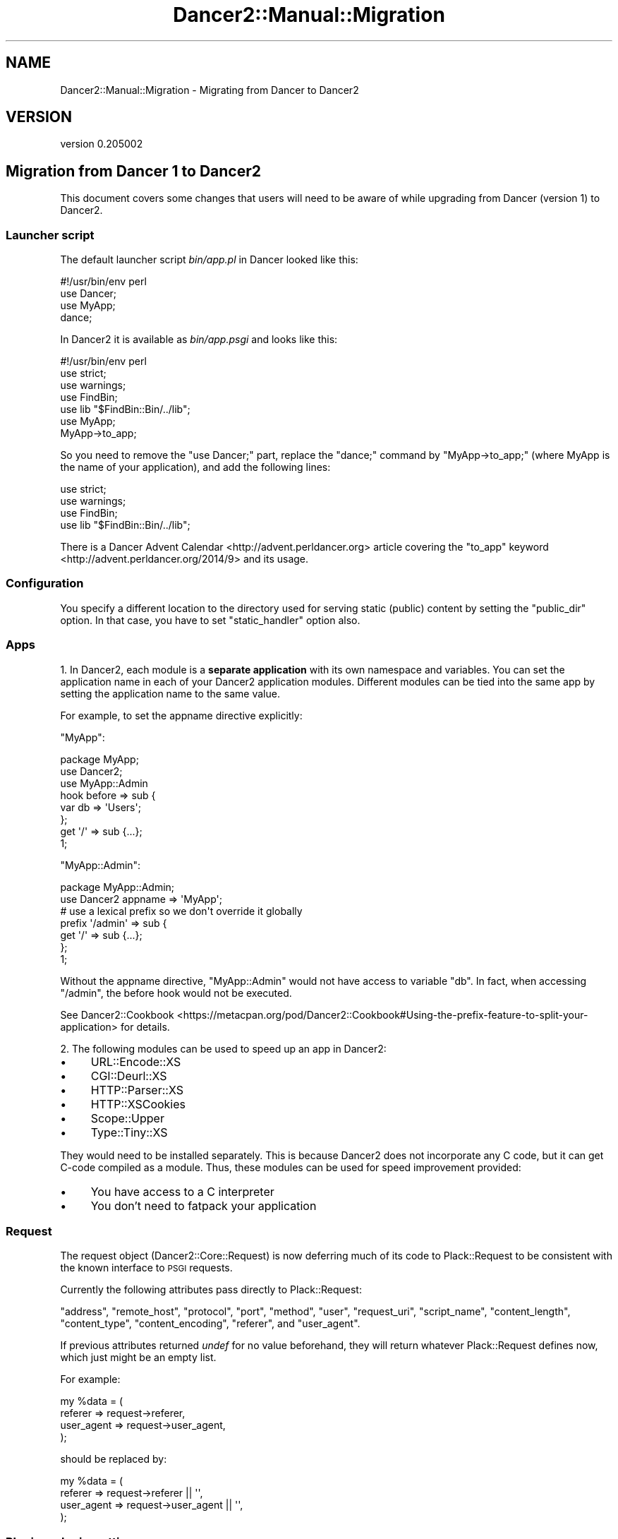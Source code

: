 .\" Automatically generated by Pod::Man 2.27 (Pod::Simple 3.28)
.\"
.\" Standard preamble:
.\" ========================================================================
.de Sp \" Vertical space (when we can't use .PP)
.if t .sp .5v
.if n .sp
..
.de Vb \" Begin verbatim text
.ft CW
.nf
.ne \\$1
..
.de Ve \" End verbatim text
.ft R
.fi
..
.\" Set up some character translations and predefined strings.  \*(-- will
.\" give an unbreakable dash, \*(PI will give pi, \*(L" will give a left
.\" double quote, and \*(R" will give a right double quote.  \*(C+ will
.\" give a nicer C++.  Capital omega is used to do unbreakable dashes and
.\" therefore won't be available.  \*(C` and \*(C' expand to `' in nroff,
.\" nothing in troff, for use with C<>.
.tr \(*W-
.ds C+ C\v'-.1v'\h'-1p'\s-2+\h'-1p'+\s0\v'.1v'\h'-1p'
.ie n \{\
.    ds -- \(*W-
.    ds PI pi
.    if (\n(.H=4u)&(1m=24u) .ds -- \(*W\h'-12u'\(*W\h'-12u'-\" diablo 10 pitch
.    if (\n(.H=4u)&(1m=20u) .ds -- \(*W\h'-12u'\(*W\h'-8u'-\"  diablo 12 pitch
.    ds L" ""
.    ds R" ""
.    ds C` ""
.    ds C' ""
'br\}
.el\{\
.    ds -- \|\(em\|
.    ds PI \(*p
.    ds L" ``
.    ds R" ''
.    ds C`
.    ds C'
'br\}
.\"
.\" Escape single quotes in literal strings from groff's Unicode transform.
.ie \n(.g .ds Aq \(aq
.el       .ds Aq '
.\"
.\" If the F register is turned on, we'll generate index entries on stderr for
.\" titles (.TH), headers (.SH), subsections (.SS), items (.Ip), and index
.\" entries marked with X<> in POD.  Of course, you'll have to process the
.\" output yourself in some meaningful fashion.
.\"
.\" Avoid warning from groff about undefined register 'F'.
.de IX
..
.nr rF 0
.if \n(.g .if rF .nr rF 1
.if (\n(rF:(\n(.g==0)) \{
.    if \nF \{
.        de IX
.        tm Index:\\$1\t\\n%\t"\\$2"
..
.        if !\nF==2 \{
.            nr % 0
.            nr F 2
.        \}
.    \}
.\}
.rr rF
.\" ========================================================================
.\"
.IX Title "Dancer2::Manual::Migration 3"
.TH Dancer2::Manual::Migration 3 "2017-10-17" "perl v5.16.3" "User Contributed Perl Documentation"
.\" For nroff, turn off justification.  Always turn off hyphenation; it makes
.\" way too many mistakes in technical documents.
.if n .ad l
.nh
.SH "NAME"
Dancer2::Manual::Migration \- Migrating from Dancer to Dancer2
.SH "VERSION"
.IX Header "VERSION"
version 0.205002
.SH "Migration from Dancer 1 to Dancer2"
.IX Header "Migration from Dancer 1 to Dancer2"
This document covers some changes that users will need to be aware of
while upgrading from Dancer (version 1) to Dancer2.
.SS "Launcher script"
.IX Subsection "Launcher script"
The default launcher script \fIbin/app.pl\fR in Dancer looked like this:
.PP
.Vb 4
\&    #!/usr/bin/env perl
\&    use Dancer;
\&    use MyApp;
\&    dance;
.Ve
.PP
In Dancer2 it is available as \fIbin/app.psgi\fR and looks like this:
.PP
.Vb 1
\&    #!/usr/bin/env perl
\&
\&    use strict;
\&    use warnings;
\&    use FindBin;
\&    use lib "$FindBin::Bin/../lib";
\&
\&    use MyApp;
\&    MyApp\->to_app;
.Ve
.PP
So you need to remove the \f(CW\*(C`use Dancer;\*(C'\fR part, replace the \f(CW\*(C`dance;\*(C'\fR command
by \f(CW\*(C`MyApp\->to_app;\*(C'\fR (where MyApp is the name of your application), and
add the following lines:
.PP
.Vb 4
\&    use strict;
\&    use warnings;
\&    use FindBin;
\&    use lib "$FindBin::Bin/../lib";
.Ve
.PP
There is a Dancer Advent Calendar <http://advent.perldancer.org> article
covering the \f(CW\*(C`to_app\*(C'\fR keyword <http://advent.perldancer.org/2014/9>
and its usage.
.SS "Configuration"
.IX Subsection "Configuration"
You specify a different location to the directory used for serving static (public)
content by setting the \f(CW\*(C`public_dir\*(C'\fR option. In that case, you have to set
\&\f(CW\*(C`static_handler\*(C'\fR option also.
.SS "Apps"
.IX Subsection "Apps"
1. In Dancer2, each module is a \fBseparate application\fR with its own
namespace and variables. You can set the application name in each of your
Dancer2 application modules. Different modules can be tied into the same
app by setting the application name to the same value.
.PP
For example, to set the appname directive explicitly:
.PP
\&\f(CW\*(C`MyApp\*(C'\fR:
.PP
.Vb 3
\&    package MyApp;
\&    use Dancer2;
\&    use MyApp::Admin
\&
\&    hook before => sub {
\&        var db => \*(AqUsers\*(Aq;
\&    };
\&
\&    get \*(Aq/\*(Aq => sub {...};
\&
\&    1;
.Ve
.PP
\&\f(CW\*(C`MyApp::Admin\*(C'\fR:
.PP
.Vb 2
\&    package MyApp::Admin;
\&    use Dancer2 appname => \*(AqMyApp\*(Aq;
\&
\&    # use a lexical prefix so we don\*(Aqt override it globally
\&    prefix \*(Aq/admin\*(Aq => sub {
\&        get \*(Aq/\*(Aq => sub {...};
\&    };
\&
\&    1;
.Ve
.PP
Without the appname directive, \f(CW\*(C`MyApp::Admin\*(C'\fR would not have access
to variable \f(CW\*(C`db\*(C'\fR. In fact, when accessing \f(CW\*(C`/admin\*(C'\fR, the before hook would
not be executed.
.PP
See Dancer2::Cookbook <https://metacpan.org/pod/Dancer2::Cookbook#Using-the-prefix-feature-to-split-your-application>
for details.
.PP
2. The following modules can be used to speed up an app in Dancer2:
.IP "\(bu" 4
URL::Encode::XS
.IP "\(bu" 4
CGI::Deurl::XS
.IP "\(bu" 4
HTTP::Parser::XS
.IP "\(bu" 4
HTTP::XSCookies
.IP "\(bu" 4
Scope::Upper
.IP "\(bu" 4
Type::Tiny::XS
.PP
They would need to be installed separately. This is because Dancer2 does
not incorporate any C code, but it can get C\-code compiled as a module.
Thus, these modules can be used for speed improvement provided:
.IP "\(bu" 4
You have access to a C interpreter
.IP "\(bu" 4
You don't need to fatpack your application
.SS "Request"
.IX Subsection "Request"
The request object (Dancer2::Core::Request) is now deferring much of
its code to Plack::Request to be consistent with the known interface
to \s-1PSGI\s0 requests.
.PP
Currently the following attributes pass directly to Plack::Request:
.PP
\&\f(CW\*(C`address\*(C'\fR, \f(CW\*(C`remote_host\*(C'\fR, \f(CW\*(C`protocol\*(C'\fR, \f(CW\*(C`port\*(C'\fR, \f(CW\*(C`method\*(C'\fR, \f(CW\*(C`user\*(C'\fR,
\&\f(CW\*(C`request_uri\*(C'\fR, \f(CW\*(C`script_name\*(C'\fR, \f(CW\*(C`content_length\*(C'\fR, \f(CW\*(C`content_type\*(C'\fR,
\&\f(CW\*(C`content_encoding\*(C'\fR, \f(CW\*(C`referer\*(C'\fR, and \f(CW\*(C`user_agent\*(C'\fR.
.PP
If previous attributes returned \fIundef\fR for no value beforehand, they
will return whatever Plack::Request defines now, which just might be
an empty list.
.PP
For example:
.PP
.Vb 4
\&    my %data = (
\&        referer    => request\->referer,
\&        user_agent => request\->user_agent,
\&    );
.Ve
.PP
should be replaced by:
.PP
.Vb 4
\&    my %data = (
\&        referer    => request\->referer    || \*(Aq\*(Aq,
\&        user_agent => request\->user_agent || \*(Aq\*(Aq,
\&    );
.Ve
.SS "Plugins: plugin_setting"
.IX Subsection "Plugins: plugin_setting"
\&\f(CW\*(C`plugin_setting\*(C'\fR returns the configuration of the plugin. It can only be
called in \f(CW\*(C`register\*(C'\fR or \f(CW\*(C`on_plugin_import\*(C'\fR.
.SS "Routes"
.IX Subsection "Routes"
Dancer2 requires all routes defined via a string to begin with a leading
slash \f(CW\*(C`/\*(C'\fR.
.PP
For example:
.PP
.Vb 3
\&    get \*(Aq0\*(Aq => sub {
\&        return "not gonna fly";
\&    };
.Ve
.PP
would return an error. The correct way to write this would be to use
\&\f(CW\*(C`get \*(Aq/0\*(Aq\*(C'\fR
.SS "Route parameters"
.IX Subsection "Route parameters"
The \f(CW\*(C`params\*(C'\fR keyword which provides merged parameters used to allow body
parameters to override route parameters. Now route parameters take
precedence over query parameters and body parameters.
.PP
We have introduced \f(CW\*(C`route_parameters\*(C'\fR to retrieve parameter values from
the route matching. Please refer to Dancer2::Manual for more
information.
.SS "Tests"
.IX Subsection "Tests"
Dancer2 recommends the use of Plack::Test.
.PP
For example:
.PP
.Vb 5
\&    use strict;
\&    use warnings;
\&    use Test::More tests => 2;
\&    use Plack::Test;
\&    use HTTP::Request::Common;
\&
\&    {
\&        package App::Test; # or whatever you want to call it
\&        get \*(Aq/\*(Aq => sub { template \*(Aqindex\*(Aq };
\&    }
\&
\&    my $test = Plack::Test\->create( App::Test\->to_app );
\&    my $res  = $test\->request( GET \*(Aq/\*(Aq );
\&
\&    ok( $res\->is_success, \*(Aq[GET /] Successful\*(Aq );
\&    like( $res\->content, qr{<title>Test2</title>}, \*(AqCorrect title\*(Aq );
.Ve
.PP
Other modules that could be used for testing are:
.IP "\(bu" 4
Test::TCP
.IP "\(bu" 4
Test::WWW::Mechanize::PSGI
.PP
\fILogs\fR
.IX Subsection "Logs"
.PP
The \f(CW\*(C`logger_format\*(C'\fR in the Logger role (Dancer2::Core::Role::Logger)
is now \f(CW\*(C`log_format\*(C'\fR.
.PP
\&\f(CW\*(C`read_logs\*(C'\fR can no longer be used, as with Dancer2::Test. Instead,
Dancer2::Logger::Capture could be used for testing, to capture all
logs to an object.
.PP
For example:
.PP
.Vb 6
\&    use strict;
\&    use warnings;
\&    use Test::More import => [\*(Aq!pass\*(Aq];
\&    use Plack::Test;
\&    use HTTP::Request::Common;
\&    use Ref::Util qw<is_coderef>;
\&
\&    {
\&        package App;
\&        use Dancer2;
\&
\&        set log       => \*(Aqdebug\*(Aq;
\&        set logger    => \*(Aqcapture\*(Aq;
\&
\&        get \*(Aq/\*(Aq => sub {
\&            debug \*(Aqthis is my debug message\*(Aq;
\&            return 1;
\&        };
\&    }
\&
\&    my $app = Dancer2\->psgi_app;
\&    ok( is_coderef($app), \*(AqGot app\*(Aq );
\&
\&    test_psgi $app, sub {
\&        my $cb = shift;
\&
\&        my $res = $cb\->( GET \*(Aq/\*(Aq );
\&        is $res\->code, 200;
\&
\&        my $trap = App\->dancer_app\->logger_engine\->trapper;
\&
\&        is_deeply $trap\->read, [
\&            { level => \*(Aqdebug\*(Aq, message => \*(Aqthis is my debug message\*(Aq }
\&        ];
\&    };
.Ve
.SS "Exports: Tags"
.IX Subsection "Exports: Tags"
The following tags are not needed in Dancer2:
.PP
.Vb 3
\& use Dancer2 qw(:syntax);
\& use Dancer2 qw(:tests);
\& use Dancer2 qw(:script);
.Ve
.PP
The \f(CW\*(C`plackup\*(C'\fR command should be used instead. It provides a development
server and reads the configuration options in your command line utilities.
.SS "Engines"
.IX Subsection "Engines"
.IP "\(bu" 4
Engines receive a logging callback
.Sp
Engines now receive a logging callback named \f(CW\*(C`log_cb\*(C'\fR. Engines can use it
to log anything in run-time, without having to worry about what logging
engine is used.
.Sp
This is provided as a callback because the logger might be changed in
run-time and we want engines to be able to always reach the current one
without having a reference back to the core application object.
.Sp
The logger engine doesn't have the attribute since it is the logger itself.
.IP "\(bu" 4
Engines handle encoding consistently
.Sp
All engines are now expected to handle encoding on their own. User code
is expected to be in internal Perl representation.
.Sp
Therefore, all serializers, for example, should deserialize to the Perl
representation. Templates, in turn, encode to \s-1UTF\-8\s0 if requested by the
user, or by default.
.Sp
One side-effect of this is that \f(CW\*(C`from_yaml\*(C'\fR will call \s-1YAML\s0's \f(CW\*(C`Load\*(C'\fR
function with decoded input.
.PP
\fITemplating engine changes\fR
.IX Subsection "Templating engine changes"
.PP
Whereas in Dancer1, the following were equivalent for Template::Toolkit:
.PP
.Vb 2
\&    template \*(Aqfoo/bar\*(Aq
\&    template \*(Aq/foo/bar\*(Aq
.Ve
.PP
In Dancer2, when using Dancer2::Template::TemplateToolkit, the version with
the leading slash will try to locate \f(CW\*(C`/foo/bar\*(C'\fR relative to your filesystem
root, not relative to your Dancer application directory.
.PP
The Dancer2::Template::Simple engine is unchanged in this respect.
.PP
Whereas in Dancer1, template engines have the methods:
.PP
.Vb 2
\&    $template_engine\->view(\*(Aqfoo.tt\*(Aq)
\&    $template_engine\->view_exists(\*(Aqfoo.tt\*(Aq)
.Ve
.PP
In Dancer2, you should instead write:
.PP
.Vb 2
\&    $template_engine\->view_pathname(\*(Aqfoo.tt\*(Aq)
\&    $template_engine\->pathname_exists($full_path)
.Ve
.PP
You may not need these unless you are writing a templating engine.
.PP
\fISerializers\fR
.IX Subsection "Serializers"
.PP
You no longer need to implement the \f(CW\*(C`loaded\*(C'\fR method. It is simply
unnecessary.
.PP
\fISessions\fR
.IX Subsection "Sessions"
.PP
Now the Simple session engine is turned on
by default, unless you specify a different one.
.SS "Configuration"
.IX Subsection "Configuration"
\fI\f(CI\*(C`public_dir\*(C'\fI\fR
.IX Subsection "public_dir"
.PP
You cannot set the public directory with \f(CW\*(C`setting\*(C'\fR now. Instead you
will need to call \f(CW\*(C`config\*(C'\fR:
.PP
.Vb 2
\&    # before
\&    setting( \*(Aqpublic_dir\*(Aq, \*(Aqnew_path/\*(Aq );
\&
\&    # after
\&    config\->{\*(Aqpublic_dir\*(Aq} = \*(Aqnew_path\*(Aq;
.Ve
.PP
\fIwarnings\fR
.IX Subsection "warnings"
.PP
The \f(CW\*(C`warnings\*(C'\fR configuration option, along with the environment variable
\&\f(CW\*(C`DANCER_WARNINGS\*(C'\fR, have been removed and have no effect whatsoever.
.PP
They were added when someone requested to be able to load Dancer without
the warnings pragma, which it adds, just like Moose, Moo, and
other modules provide.
.PP
If you want this to happen now (which you probably shouldn't be doing),
you can always control it lexically:
.PP
.Vb 2
\&    use Dancer2;
\&    no warnings;
.Ve
.PP
You can also use Dancer2 within a narrower scope:
.PP
.Vb 3
\&    { use Dancer2 }
\&    use strict;
\&    # warnings are not turned on
.Ve
.PP
However, having warnings turned it is very recommended.
.PP
\fIserver_tokens\fR
.IX Subsection "server_tokens"
.PP
The configuration \f(CW\*(C`server_tokens\*(C'\fR has been introduced in the reverse (but
more sensible, and Plack-compatible) form as \f(CW\*(C`no_server_tokens\*(C'\fR.
.PP
\&\f(CW\*(C`DANCER_SERVER_TOKENS\*(C'\fR changed to \f(CW\*(C`DANCER_NO_SERVER_TOKENS\*(C'\fR.
.PP
\fIengines\fR
.IX Subsection "engines"
.PP
If you want to use Template::Toolkit instead of the built-in simple templating
engine you used to enable the following line in the config.yml file.
.PP
.Vb 1
\&    template: "template_toolkit"
.Ve
.PP
That was enough to get started. The start_tag and end_tag it used were the same as in
the simple template <% and %> respectively.
.PP
If you wanted to further customize the Template::Toolkit you could also enable or add
the following:
.PP
.Vb 5
\&    engines:
\&      template_toolkit:
\&         encoding:  \*(Aqutf8\*(Aq
\&         start_tag: \*(Aq[%\*(Aq
\&         end_tag:   \*(Aq%]\*(Aq
.Ve
.PP
In Dancer 2 you can also enable Template::Toolkit with the same configuration option:
.PP
.Vb 1
\&    template: "template_toolkit"
.Ve
.PP
But the default start_tag and end_tag are now [% and %], so if you used the default in Dancer 1
now you will have to explicitly change the start_tag and end_tag values.
The configuration also got an extral level of depth. Under the \f(CW\*(C`engine\*(C'\fR key there is a \f(CW\*(C`template\*(C'\fR
key and the \f(CW\*(C`template_toolkit\*(C'\fR key comes below that. As in this example:
.PP
.Vb 5
\&    engines:
\&      template:
\&        template_toolkit:
\&          start_tag: \*(Aq<%\*(Aq
\&          end_tag:   \*(Aq%>\*(Aq
.Ve
.PP
In a nutshell, if you used to have
.PP
.Vb 1
\&    template: "template_toolkit"
.Ve
.PP
You need to replace it with
.PP
.Vb 6
\&    template: "template_toolkit"
\&    engines:
\&      template:
\&        template_toolkit:
\&          start_tag: \*(Aq<%\*(Aq
\&          end_tag:   \*(Aq%>\*(Aq
.Ve
.PP
Session engine
.IX Subsection "Session engine"
.PP
The session engine is configured in the \f(CW\*(C`engine\*(C'\fR section.
.IP "\(bu" 4
\&\f(CW\*(C`session_name\*(C'\fR changed to \f(CW\*(C`cookie_name\*(C'\fR.
.IP "\(bu" 4
\&\f(CW\*(C`session_domain\*(C'\fR changed to \f(CW\*(C`cookie_domain\*(C'\fR.
.IP "\(bu" 4
\&\f(CW\*(C`session_expires\*(C'\fR changed to \f(CW\*(C`cookie_duration\*(C'\fR.
.IP "\(bu" 4
\&\f(CW\*(C`session_secure\*(C'\fR changed to \f(CW\*(C`is_secure\*(C'\fR.
.IP "\(bu" 4
\&\f(CW\*(C`session_is_http_only\*(C'\fR changed to \f(CW\*(C`is_http_only\*(C'\fR.
.PP
Dancer2 also adds two attributes for session:
.IP "\(bu" 4
\&\f(CW\*(C`cookie_path\*(C'\fR
The path of the cookie to create for storing the session key. Defaults to \*(L"/\*(R".
.IP "\(bu" 4
\&\f(CW\*(C`session_duration\*(C'\fR
Duration in seconds before sessions should expire, regardless of cookie
expiration. If set, then SessionFactories should use this to enforce a limit on
session validity.
.PP
See Dancer2::Core::Role::SessionFactory for more detailed documentation
for these options, or the particular session engine for other supported options.
.PP
.Vb 1
\&  session: Simple
\&
\&  engines:
\&     session:
\&           Simple:
\&            cookie_name: dance.set
\&        cookie_duration: \*(Aq24 hours\*(Aq
\&            is_secure: 1
\&        is_http_only: 1
.Ve
.PP
\fIPlack Middleware\fR
.IX Subsection "Plack Middleware"
.PP
In Dancer1 you could set up Plack Middleware using a \f(CW\*(C`plack_middlewares\*(C'\fR key
in your \f(CW\*(C`config.yml\*(C'\fR file. Under Dancer2 you will instead need to invoke
middleware using Plack::Builder, as demonstrated in
Dancer2::Manual::Deployment.
.SS "Keywords"
.IX Subsection "Keywords"
\fICalling Keywords Explicitly\fR
.IX Subsection "Calling Keywords Explicitly"
.PP
In Dancer1, keywords could be imported individually into a package:
.PP
.Vb 2
\&    package MyApp;
\&    use Dancer qw< get post params session >;
\&
\&    get \*(Aq/foo\*(Aq { ... };
.Ve
.PP
Any keywords you did't export could be called explicitly:
.PP
.Vb 3
\&    package MyApp;
\&    use Dancer qw< get post params session >;
\&    use List::Util qw< any >;
\&
\&    Dancer::any sub { ... };
.Ve
.PP
Dancer2's \s-1DSL\s0 is implemented differently. Keywords only exist in the namespace
of the package which \f(CW\*(C`use\*(C'\fRs Dancer2, i.e. there is no \f(CW\*(C`Dancer2::any\*(C'\fR, only
e.g. \f(CW\*(C`MyApp::any\*(C'\fR.
.PP
If you only want individual keywords, you can write a shim as follows:
.PP
.Vb 2
\&    package MyApp::DSL;
\&    use Dancer2 appname => \*(AqMyApp\*(Aq;
\&
\&    use Exporter qw< import >;
\&
\&    our @EXPORT = qw< get post ... >
.Ve
.PP
Then in other packages:
.PP
.Vb 1
\&    package MyApp;
\&
\&    use MyApp::DSL qw< get post >;
\&
\&    MyApp::DSL::any sub { ... };
.Ve
.PP
\fIappdir\fR
.IX Subsection "appdir"
.PP
This keyword does not exist in Dancer2. However, the same information can be
found in \f(CW\*(C`config\->{\*(Aqappdir\*(Aq}\*(C'\fR.
.PP
\fIload\fR
.IX Subsection "load"
.PP
This keyword is no longer required. Dancer2 loads the environment
automatically and will not reload any other environment when called with
load. (It's a good thing.)
.PP
\fIparam_array\fR
.IX Subsection "param_array"
.PP
This keyword doesn't exist in Dancer2.
.PP
\fIsession\fR
.IX Subsection "session"
.PP
In Dancer a session was created and a cookie was sent just by rendering a page
using the \f(CW\*(C`template\*(C'\fR function. In Dancer2 one needs to actually set a value in
a session object using the \f(CW\*(C`session\*(C'\fR function in order to create the session
and send the cookie.
.PP
The session keyword has multiple states:
.IP "\(bu" 4
No arguments
.Sp
Without any arguments, the session keyword returns a Dancer2::Core::Session
object, which has methods for read, 
write, and delete.
.Sp
.Vb 4
\&    my $session = session;
\&    $session\->read($key);
\&    $session\->write( $key => $value );
\&    $session\->delete($key);
.Ve
.IP "\(bu" 4
Single argument (key)
.Sp
If a single argument is provided, it is treated as the key, and it will retrieve
the value for it.
.Sp
.Vb 1
\&    my $value = session $key;
.Ve
.IP "\(bu" 4
Two arguments (key, value)
.Sp
If two arguments are provided, they are treated as a key and a value, in which
case the session will assign the value to the key.
.Sp
.Vb 1
\&    session $key => $value;
.Ve
.IP "\(bu" 4
Two arguments (key, undef)
.Sp
If two arguments are provided, but the second is \fBundef\fR, the key will be
deleted from the session.
.Sp
.Vb 1
\&    session $key => undef;
.Ve
.PP
In Dancer 1 it wasn't possible to delete a key, but in Dancer2 we can finally
delete:
.PP
.Vb 2
\&    # these two are equivalent
\&    session $key => undef;
\&
\&    my $session = session;
\&    $session\->delete($key);
.Ve
.PP
You can retrieve the whole session hash with the \f(CW\*(C`data\*(C'\fR method:
.PP
.Vb 1
\&    $session\->data;
.Ve
.PP
To destroy a session, instead of writing:
.PP
.Vb 1
\&    session\->destroy
.Ve
.PP
In Dancer2, we write:
.PP
.Vb 1
\&    app\->destroy_session if app\->has_session
.Ve
.PP
If you make changes to the session in an \f(CW\*(C`after\*(C'\fR hook, your changes will
not be written to storage, because writing sessions to storage also takes
place in an (earlier) \f(CW\*(C`after\*(C'\fR hook.
.SH "AUTHOR"
.IX Header "AUTHOR"
Dancer Core Developers
.SH "COPYRIGHT AND LICENSE"
.IX Header "COPYRIGHT AND LICENSE"
This software is copyright (c) 2017 by Alexis Sukrieh.
.PP
This is free software; you can redistribute it and/or modify it under
the same terms as the Perl 5 programming language system itself.
